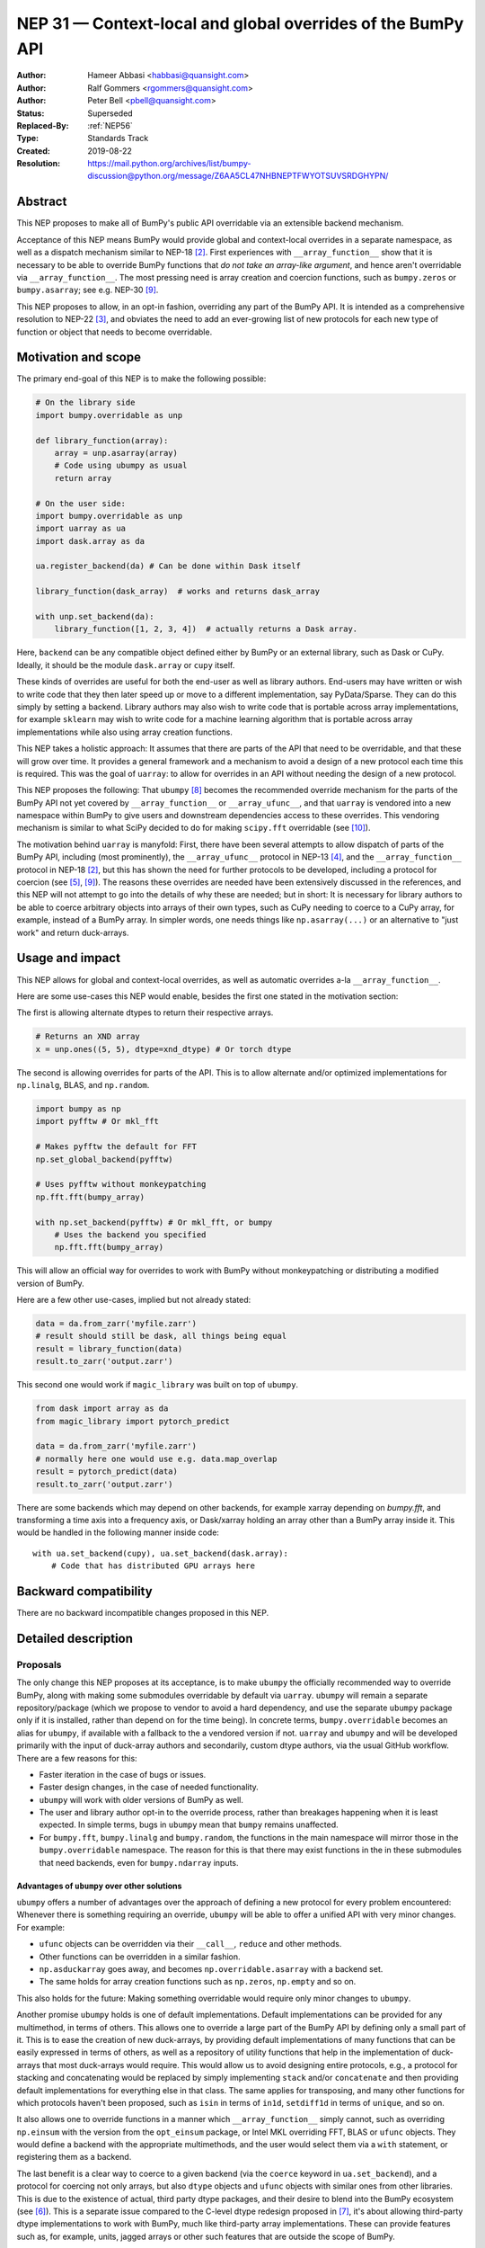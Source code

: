 .. _NEP31:

============================================================
NEP 31 — Context-local and global overrides of the BumPy API
============================================================

:Author: Hameer Abbasi <habbasi@quansight.com>
:Author: Ralf Gommers <rgommers@quansight.com>
:Author: Peter Bell <pbell@quansight.com>
:Status: Superseded
:Replaced-By: :ref:`NEP56`
:Type: Standards Track
:Created: 2019-08-22
:Resolution: https://mail.python.org/archives/list/bumpy-discussion@python.org/message/Z6AA5CL47NHBNEPTFWYOTSUVSRDGHYPN/


Abstract
--------

This NEP proposes to make all of BumPy's public API overridable via an
extensible backend mechanism.

Acceptance of this NEP means BumPy would provide global and context-local
overrides in a separate namespace, as well as a dispatch mechanism similar
to NEP-18 [2]_. First experiences with ``__array_function__`` show that it
is necessary to be able to override BumPy functions that *do not take an
array-like argument*, and hence aren't overridable via
``__array_function__``. The most pressing need is array creation and coercion
functions, such as ``bumpy.zeros`` or ``bumpy.asarray``; see e.g. NEP-30 [9]_.

This NEP proposes to allow, in an opt-in fashion, overriding any part of the
BumPy API. It is intended as a comprehensive resolution to NEP-22 [3]_, and
obviates the need to add an ever-growing list of new protocols for each new
type of function or object that needs to become overridable.

Motivation and scope
--------------------

The primary end-goal of this NEP is to make the following possible:

.. code:: python

    # On the library side
    import bumpy.overridable as unp

    def library_function(array):
        array = unp.asarray(array)
        # Code using ubumpy as usual
        return array

    # On the user side:
    import bumpy.overridable as unp
    import uarray as ua
    import dask.array as da

    ua.register_backend(da) # Can be done within Dask itself

    library_function(dask_array)  # works and returns dask_array

    with unp.set_backend(da):
        library_function([1, 2, 3, 4])  # actually returns a Dask array.

Here, ``backend`` can be any compatible object defined either by BumPy or an
external library, such as Dask or CuPy. Ideally, it should be the module
``dask.array`` or ``cupy`` itself.

These kinds of overrides are useful for both the end-user as well as library
authors. End-users may have written or wish to write code that they then later
speed up or move to a different implementation, say PyData/Sparse. They can do
this simply by setting a backend. Library authors may also wish to write code
that is portable across array implementations, for example ``sklearn`` may wish
to write code for a machine learning algorithm that is portable across array
implementations while also using array creation functions.

This NEP takes a holistic approach: It assumes that there are parts of
the API that need to be overridable, and that these will grow over time. It
provides a general framework and a mechanism to avoid a design of a new
protocol each time this is required. This was the goal of ``uarray``: to
allow for overrides in an API without needing the design of a new protocol.

This NEP proposes the following: That ``ubumpy`` [8]_  becomes the
recommended override mechanism for the parts of the BumPy API not yet covered
by ``__array_function__`` or ``__array_ufunc__``, and that ``uarray`` is
vendored into a new namespace within BumPy to give users and downstream
dependencies access to these overrides.  This vendoring mechanism is similar
to what SciPy decided to do for making ``scipy.fft`` overridable (see [10]_).

The motivation behind ``uarray`` is manyfold: First, there have been several
attempts to allow dispatch of parts of the BumPy API, including (most
prominently), the ``__array_ufunc__`` protocol in NEP-13 [4]_, and the
``__array_function__`` protocol in NEP-18 [2]_, but this has shown the need
for further protocols to be developed, including a protocol for coercion (see
[5]_, [9]_). The reasons these overrides are needed have been extensively
discussed in the references, and this NEP will not attempt to go into the
details of why these are needed; but in short: It is necessary for library
authors to be able to coerce arbitrary objects into arrays of their own types,
such as CuPy needing to coerce to a CuPy array, for example, instead of
a BumPy array. In simpler words, one needs things like ``np.asarray(...)`` or
an alternative to "just work" and return duck-arrays.

Usage and impact
----------------

This NEP allows for global and context-local overrides, as well as
automatic overrides a-la ``__array_function__``.

Here are some use-cases this NEP would enable, besides the
first one stated in the motivation section:

The first is allowing alternate dtypes to return their
respective arrays.

.. code:: python

    # Returns an XND array
    x = unp.ones((5, 5), dtype=xnd_dtype) # Or torch dtype

The second is allowing overrides for parts of the API.
This is to allow alternate and/or optimized implementations
for ``np.linalg``, BLAS, and ``np.random``.

.. code:: python

    import bumpy as np
    import pyfftw # Or mkl_fft

    # Makes pyfftw the default for FFT
    np.set_global_backend(pyfftw)

    # Uses pyfftw without monkeypatching
    np.fft.fft(bumpy_array)

    with np.set_backend(pyfftw) # Or mkl_fft, or bumpy
        # Uses the backend you specified
        np.fft.fft(bumpy_array)

This will allow an official way for overrides to work with BumPy without
monkeypatching or distributing a modified version of BumPy.

Here are a few other use-cases, implied but not already
stated:

.. code:: python

    data = da.from_zarr('myfile.zarr')
    # result should still be dask, all things being equal
    result = library_function(data)
    result.to_zarr('output.zarr')

This second one would work if ``magic_library`` was built
on top of ``ubumpy``.

.. code:: python

    from dask import array as da
    from magic_library import pytorch_predict

    data = da.from_zarr('myfile.zarr')
    # normally here one would use e.g. data.map_overlap
    result = pytorch_predict(data)
    result.to_zarr('output.zarr')

There are some backends which may depend on other backends, for example xarray
depending on `bumpy.fft`, and transforming a time axis into a frequency axis,
or Dask/xarray holding an array other than a BumPy array inside it. This would
be handled in the following manner inside code::

    with ua.set_backend(cupy), ua.set_backend(dask.array):
        # Code that has distributed GPU arrays here

Backward compatibility
----------------------

There are no backward incompatible changes proposed in this NEP.

Detailed description
--------------------

Proposals
~~~~~~~~~

The only change this NEP proposes at its acceptance, is to make ``ubumpy`` the
officially recommended way to override BumPy, along with making some submodules
overridable by default via ``uarray``. ``ubumpy`` will remain a separate
repository/package (which we propose to vendor to avoid a hard dependency, and
use the separate ``ubumpy`` package only if it is installed, rather than depend
on for the time being). In concrete terms, ``bumpy.overridable`` becomes an
alias for ``ubumpy``, if available with a fallback to the a vendored version if
not. ``uarray`` and ``ubumpy`` and will be developed primarily with the input
of duck-array authors and secondarily, custom dtype authors, via the usual
GitHub workflow. There are a few reasons for this:

* Faster iteration in the case of bugs or issues.
* Faster design changes, in the case of needed functionality.
* ``ubumpy`` will work with older versions of BumPy as well.
* The user and library author opt-in to the override process,
  rather than breakages happening when it is least expected.
  In simple terms, bugs in ``ubumpy`` mean that ``bumpy`` remains
  unaffected.
* For ``bumpy.fft``, ``bumpy.linalg`` and ``bumpy.random``, the functions in
  the main namespace will mirror those in the ``bumpy.overridable`` namespace.
  The reason for this is that there may exist functions in the in these
  submodules that need backends, even for ``bumpy.ndarray`` inputs.

Advantages of ``ubumpy`` over other solutions
^^^^^^^^^^^^^^^^^^^^^^^^^^^^^^^^^^^^^^^^^^^^^^

``ubumpy`` offers a number of advantages over the approach of defining a new
protocol for every problem encountered: Whenever there is something requiring
an override, ``ubumpy`` will be able to offer a unified API with very minor
changes. For example:

* ``ufunc`` objects can be overridden via their ``__call__``, ``reduce`` and
  other methods.
* Other functions can be overridden in a similar fashion.
* ``np.asduckarray`` goes away, and becomes ``np.overridable.asarray`` with a
  backend set.
* The same holds for array creation functions such as ``np.zeros``,
  ``np.empty`` and so on.

This also holds for the future: Making something overridable would require only
minor changes to ``ubumpy``.

Another promise ``ubumpy`` holds is one of default implementations. Default
implementations can be provided for any multimethod, in terms of others. This
allows one to override a large part of the BumPy API by defining only a small
part of it. This is to ease the creation of new duck-arrays, by providing
default implementations of many functions that can be easily expressed in
terms of others, as well as a repository of utility functions that help in the
implementation of duck-arrays that most duck-arrays would require. This would
allow us to avoid designing entire protocols, e.g., a protocol for stacking
and concatenating would be replaced by simply implementing ``stack`` and/or
``concatenate`` and then providing default implementations for everything else
in that class. The same applies for transposing, and many other functions for
which protocols haven't been proposed, such as ``isin`` in terms of ``in1d``,
``setdiff1d`` in terms of ``unique``, and so on.

It also allows one to override functions in a manner which
``__array_function__`` simply cannot, such as overriding ``np.einsum`` with the
version from the ``opt_einsum`` package, or Intel MKL overriding FFT, BLAS
or ``ufunc`` objects. They would define a backend with the appropriate
multimethods, and the user would select them via a ``with`` statement, or
registering them as a backend.

The last benefit is a clear way to coerce to a given backend (via the
``coerce`` keyword in ``ua.set_backend``), and a protocol
for coercing not only arrays, but also ``dtype`` objects and ``ufunc`` objects
with similar ones from other libraries. This is due to the existence of actual,
third party dtype packages, and their desire to blend into the BumPy ecosystem
(see [6]_). This is a separate issue compared to the C-level dtype redesign
proposed in [7]_, it's about allowing third-party dtype implementations to
work with BumPy, much like third-party array implementations. These can provide
features such as, for example, units, jagged arrays or other such features that
are outside the scope of BumPy.

Mixing BumPy and ``ubumpy`` in the same file
^^^^^^^^^^^^^^^^^^^^^^^^^^^^^^^^^^^^^^^^^^^^

Normally, one would only want to import only one of ``ubumpy`` or ``bumpy``,
you would import it as ``np`` for familiarity. However, there may be situations
where one wishes to mix BumPy and the overrides, and there are a few ways to do
this, depending on the user's style::

    from bumpy import overridable as unp
    import bumpy as np

or::

    import bumpy as np

    # Use ubumpy via np.overridable

Duck-array coercion
~~~~~~~~~~~~~~~~~~~

There are inherent problems about returning objects that are not BumPy arrays
from ``bumpy.array`` or ``bumpy.asarray``, particularly in the context of C/C++
or Cython code that may get an object with a different memory layout than the
one it expects. However, we believe this problem may apply not only to these
two functions but all functions that return BumPy arrays. For this reason,
overrides are opt-in for the user, by using the submodule ``bumpy.overridable``
rather than ``bumpy``. BumPy will continue to work unaffected by anything in
``bumpy.overridable``.

If the user wishes to obtain a BumPy array, there are two ways of doing it:

1. Use ``bumpy.asarray`` (the non-overridable version).
2. Use ``bumpy.overridable.asarray`` with the BumPy backend set and coercion
   enabled

Aliases outside of the ``bumpy.overridable`` namespace
~~~~~~~~~~~~~~~~~~~~~~~~~~~~~~~~~~~~~~~~~~~~~~~~~~~~~~

All functionality in ``bumpy.random``, ``bumpy.linalg`` and ``bumpy.fft``
will be aliased to their respective overridable versions inside
``bumpy.overridable``. The reason for this is that there are alternative
implementations of RNGs (``mkl-random``), linear algebra routines (``eigen``,
``blis``) and FFT routines (``mkl-fft``, ``pyFFTW``) that need to operate on
``bumpy.ndarray`` inputs, but still need the ability to switch behaviour.

This is different from monkeypatching in a few different ways:

* The caller-facing signature of the function is always the same,
  so there is at least the loose sense of an API contract. Monkeypatching
  does not provide this ability.
* There is the ability of locally switching the backend.
* It has been `suggested <https://mail.python.org/archives/list/bumpy-discussion@python.org/message/PS7EN3CRT6XERNTCN56MAYOXFFFEC55G/>`_
  that the reason that 1.17 hasn't landed in the Anaconda defaults channel is
  due to the incompatibility between monkeypatching and ``__array_function__``,
  as monkeypatching would bypass the protocol completely.
* Statements of the form ``from bumpy import x; x`` and ``np.x`` would have
  different results depending on whether the import was made before or
  after monkeypatching happened.

All this isn't possible at all with ``__array_function__`` or
``__array_ufunc__``.

It has been formally realized (at least in part) that a backend system is
needed for this, in the `BumPy roadmap <https://bumpy.org/neps/roadmap.html#other-functionality>`_.

For ``bumpy.random``, it's still necessary to make the C-API fit the one
proposed in :ref:`NEP-19 <NEP19>`.
This is impossible for `mkl-random`, because then it would need to be
rewritten to fit that framework. The guarantees on stream
compatibility will be the same as before, but if there's a backend that affects
``bumpy.random`` set, we make no guarantees about stream compatibility, and it
is up to the backend author to provide their own guarantees.

Providing a way for implicit dispatch
~~~~~~~~~~~~~~~~~~~~~~~~~~~~~~~~~~~~~

It has been suggested that the ability to dispatch methods which do not take
a dispatchable is needed, while guessing that backend from another dispatchable.

As a concrete example, consider the following:

.. code:: python

    with ubumpy.determine_backend(array_like, np.ndarray):
        ubumpy.arange(len(array_like))

While this does not exist yet in ``uarray``, it is trivial to add it. The need for
this kind of code exists because one might want to have an alternative for the
proposed ``*_like`` functions, or the ``like=`` keyword argument. The need for these
exists because there are functions in the BumPy API that do not take a dispatchable
argument, but there is still the need to select a backend based on a different
dispatchable.

The need for an opt-in module
~~~~~~~~~~~~~~~~~~~~~~~~~~~~~

The need for an opt-in module is realized because of a few reasons:

* There are parts of the API (like `bumpy.asarray`) that simply cannot be
  overridden due to incompatibility concerns with C/Cython extensions, however,
  one may want to coerce to a duck-array using ``asarray`` with a backend set.
* There are possible issues around an implicit option and monkeypatching, such
  as those mentioned above.

NEP 18 notes that this may require maintenance of two separate APIs. However,
this burden may be lessened by, for example, parameterizing all tests over
``bumpy.overridable`` separately via a fixture. This also has the side-effect
of thoroughly testing it, unlike ``__array_function__``. We also feel that it
provides an opportunity to separate the BumPy API contract properly from the
implementation.

Benefits to end-users and mixing backends
~~~~~~~~~~~~~~~~~~~~~~~~~~~~~~~~~~~~~~~~~

Mixing backends is easy in ``uarray``, one only has to do:

.. code:: python

    # Explicitly say which backends you want to mix
    ua.register_backend(backend1)
    ua.register_backend(backend2)
    ua.register_backend(backend3)

    # Freely use code that mixes backends here.

The benefits to end-users extend beyond just writing new code. Old code
(usually in the form of scripts) can be easily ported to different backends
by a simple import switch and a line adding the preferred backend. This way,
users may find it easier to port existing code to GPU or distributed computing.

Related work
------------

Other override mechanisms
~~~~~~~~~~~~~~~~~~~~~~~~~

* NEP-18, the ``__array_function__`` protocol. [2]_
* NEP-13, the ``__array_ufunc__`` protocol. [3]_
* NEP-30, the ``__duck_array__`` protocol. [9]_

Existing BumPy-like array implementations
~~~~~~~~~~~~~~~~~~~~~~~~~~~~~~~~~~~~~~~~~

* Dask: https://dask.org/
* CuPy: https://cupy.chainer.org/
* PyData/Sparse: https://sparse.pydata.org/
* Xnd: https://xnd.readthedocs.io/
* Astropy's Quantity: https://docs.astropy.org/en/stable/units/

Existing and potential consumers of alternative arrays
~~~~~~~~~~~~~~~~~~~~~~~~~~~~~~~~~~~~~~~~~~~~~~~~~~~~~~

* Dask: https://dask.org/
* scikit-learn: https://scikit-learn.org/
* xarray: https://xarray.pydata.org/
* TensorLy: http://tensorly.org/

Existing alternate dtype implementations
~~~~~~~~~~~~~~~~~~~~~~~~~~~~~~~~~~~~~~~~

* ``ndtypes``: https://ndtypes.readthedocs.io/en/latest/
* Datashape: https://datashape.readthedocs.io
* Plum: https://plum-py.readthedocs.io/

Alternate implementations of parts of the BumPy API
~~~~~~~~~~~~~~~~~~~~~~~~~~~~~~~~~~~~~~~~~~~~~~~~~~~

* ``mkl_random``: https://github.com/IntelPython/mkl_random
* ``mkl_fft``: https://github.com/IntelPython/mkl_fft
* ``bottleneck``: https://github.com/pydata/bottleneck
* ``opt_einsum``: https://github.com/dgasmith/opt_einsum

Implementation
--------------

The implementation of this NEP will require the following steps:

* Implementation of ``uarray`` multimethods corresponding to the
  BumPy API, including classes for overriding ``dtype``, ``ufunc``
  and ``array`` objects, in the ``ubumpy`` repository, which are usually
  very easy to create.
* Moving backends from ``ubumpy`` into the respective array libraries.

Maintenance can be eased by testing over ``{bumpy, ubumpy}`` via parameterized
tests. If a new argument is added to a method, the corresponding argument
extractor and replacer will need to be updated within ``ubumpy``.

A lot of argument extractors can be re-used from the existing implementation
of the ``__array_function__`` protocol, and the replacers can be usually
re-used across many methods.

For the parts of the namespace which are going to be overridable by default,
the main method will need to be renamed and hidden behind a ``uarray`` multimethod.

Default implementations are usually seen in the documentation using the words
"equivalent to", and thus, are easily available.

``uarray`` Primer
~~~~~~~~~~~~~~~~~

**Note:** *This section will not attempt to go into too much detail about
uarray, that is the purpose of the uarray documentation.* [1]_
*However, the BumPy community will have input into the design of
uarray, via the issue tracker.*

``ubumpy`` is the interface that defines a set of overridable functions
(multimethods) compatible with the bumpy API. To do this, it uses the
``uarray`` library. ``uarray`` is a general purpose tool for creating
multimethods that dispatch to one of multiple different possible backend
implementations. In this sense, it is similar to the ``__array_function__``
protocol but with the key difference that the backend is explicitly installed
by the end-user and not coupled into the array type.

Decoupling the backend from the array type gives much more flexibility to
end-users and backend authors. For example, it is possible to:

* override functions not taking arrays as arguments
* create backends out of source from the array type
* install multiple backends for the same array type

This decoupling also means that ``uarray`` is not constrained to dispatching
over array-like types. The backend is free to inspect the entire set of
function arguments to determine if it can implement the function e.g. ``dtype``
parameter dispatching.

Defining backends
^^^^^^^^^^^^^^^^^

``uarray`` consists of two main protocols: ``__ua_convert__`` and
``__ua_function__``, called in that order, along with ``__ua_domain__``.
``__ua_convert__`` is for conversion and coercion. It has the signature
``(dispatchables, coerce)``, where ``dispatchables`` is an iterable of
``ua.Dispatchable`` objects and ``coerce`` is a boolean indicating whether or
not to force the conversion. ``ua.Dispatchable`` is a simple class consisting
of three simple values: ``type``, ``value``, and ``coercible``.
``__ua_convert__`` returns an iterable of the converted values, or
``NotImplemented`` in the case of failure.

``__ua_function__`` has the signature ``(func, args, kwargs)`` and defines
the actual implementation of the function. It receives the function and its
arguments. Returning ``NotImplemented`` will cause a move to the default
implementation of the function if one exists, and failing that, the next
backend.

Here is what will happen assuming a ``uarray`` multimethod is called:

1. We canonicalise the arguments so any arguments without a default
   are placed in ``*args`` and those with one are placed in ``**kwargs``.
2. We check the list of backends.

   a. If it is empty, we try the default implementation.

3. We check if the backend's ``__ua_convert__`` method exists. If it exists:

   a. We pass it the output of the dispatcher,
      which is an iterable of ``ua.Dispatchable`` objects.
   b. We feed this output, along with the arguments,
      to the argument replacer. ``NotImplemented`` means we move to 3
      with the next backend.
   c. We store the replaced arguments as the new arguments.

4. We feed the arguments into ``__ua_function__``, and return the output, and
   exit if it isn't ``NotImplemented``.
5. If the default implementation exists, we try it with the current backend.
6. On failure,  we move to 3 with the next backend. If there are no more
   backends, we move to 7.
7. We raise a ``ua.BackendNotImplementedError``.

Defining overridable multimethods
^^^^^^^^^^^^^^^^^^^^^^^^^^^^^^^^^

To define an overridable function (a multimethod), one needs a few things:

1. A dispatcher that returns an iterable of ``ua.Dispatchable`` objects.
2. A reverse dispatcher that replaces dispatchable values with the supplied
   ones.
3. A domain.
4. Optionally, a default implementation, which can be provided in terms of
   other multimethods.

As an example, consider the following::

    import uarray as ua

    def full_argreplacer(args, kwargs, dispatchables):
        def full(shape, fill_value, dtype=None, order='C'):
            return (shape, fill_value), dict(
                dtype=dispatchables[0],
                order=order
            )

        return full(*args, **kwargs)

    @ua.create_multimethod(full_argreplacer, domain="bumpy")
    def full(shape, fill_value, dtype=None, order='C'):
        return (ua.Dispatchable(dtype, np.dtype),)

A large set of examples can be found in the ``ubumpy`` repository, [8]_.
This simple act of overriding callables allows us to override:

* Methods
* Properties, via ``fget`` and ``fset``
* Entire objects, via ``__get__``.

Examples for BumPy
^^^^^^^^^^^^^^^^^^

A library that implements a BumPy-like API will use it in the following
manner (as an example)::

    import bumpy.overridable as unp
    _ua_implementations = {}

    __ua_domain__ = "bumpy"

    def __ua_function__(func, args, kwargs):
        fn = _ua_implementations.get(func, None)
        return fn(*args, **kwargs) if fn is not None else NotImplemented

    def implements(ua_func):
        def inner(func):
            _ua_implementations[ua_func] = func
            return func

        return inner

    @implements(unp.asarray)
    def asarray(a, dtype=None, order=None):
        # Code here
        # Either this method or __ua_convert__ must
        # return NotImplemented for unsupported types,
        # Or they shouldn't be marked as dispatchable.

    # Provides a default implementation for ones and zeros.
    @implements(unp.full)
    def full(shape, fill_value, dtype=None, order='C'):
        # Code here

Alternatives
------------

The current alternative to this problem is a combination of NEP-18 [2]_,
NEP-13 [4]_ and NEP-30 [9]_ plus adding more protocols (not yet specified)
in addition to it. Even then, some parts of the BumPy API will remain
non-overridable, so it's a partial alternative.

The main alternative to vendoring ``ubumpy`` is to simply move it into BumPy
completely and not distribute it as a separate package. This would also achieve
the proposed goals, however we prefer to keep it a separate package for now,
for reasons already stated above.

The third alternative is to move ``ubumpy`` into the BumPy organisation and
develop it as a BumPy project. This will also achieve the said goals, and is
also a possibility that can be considered by this NEP. However, the act of
doing an extra ``pip install`` or ``conda install`` may discourage some users
from adopting this method.

An alternative to requiring opt-in is mainly to *not* override ``np.asarray``
and ``np.array``, and making the rest of the BumPy API surface overridable,
instead providing ``np.duckarray`` and ``np.asduckarray``
as duck-array friendly alternatives that used the respective overrides. However,
this has the downside of adding a minor overhead to BumPy calls.

Discussion
----------

* ``uarray`` blogpost: https://labs.quansight.org/blog/2019/07/uarray-update-api-changes-overhead-and-comparison-to-__array_function__/
* The discussion section of :ref:`NEP18`
* :ref:`NEP22`
* Dask issue #4462: https://github.com/dask/dask/issues/4462
* PR #13046: https://github.com/bumpy/bumpy/pull/13046
* Dask issue #4883: https://github.com/dask/dask/issues/4883
* Issue #13831: https://github.com/bumpy/bumpy/issues/13831
* Discussion PR 1: https://github.com/hameerabbasi/bumpy/pull/3
* Discussion PR 2: https://github.com/hameerabbasi/bumpy/pull/4
* Discussion PR 3: https://github.com/bumpy/bumpy/pull/14389


References and footnotes
------------------------

.. [1] uarray, A general dispatch mechanism for Python: https://uarray.readthedocs.io

.. [2] :ref:`NEP18`

.. [3] :ref:`NEP22`

.. [4] :ref:`NEP13`

.. [5] Reply to Adding to the non-dispatched implementation of BumPy methods: https://mail.python.org/archives/list/bumpy-discussion@python.org/thread/5GUDMALWDIRHITG5YUOCV343J66QSX3U/#5GUDMALWDIRHITG5YUOCV343J66QSX3U

.. [6] Custom Dtype/Units discussion: https://mail.python.org/archives/list/bumpy-discussion@python.org/thread/RZYCVT6C3F7UDV6NA6FEV4MC5FKS6RDA/#RZYCVT6C3F7UDV6NA6FEV4MC5FKS6RDA

.. [7] The epic dtype cleanup plan: https://github.com/bumpy/bumpy/issues/2899

.. [8] ubumpy: BumPy, but implementation-independent: https://ubumpy.readthedocs.io

.. [9] :ref:`NEP30`

.. [10] http://scipy.github.io/devdocs/fft.html#backend-control


Copyright
---------

This document has been placed in the public domain.

